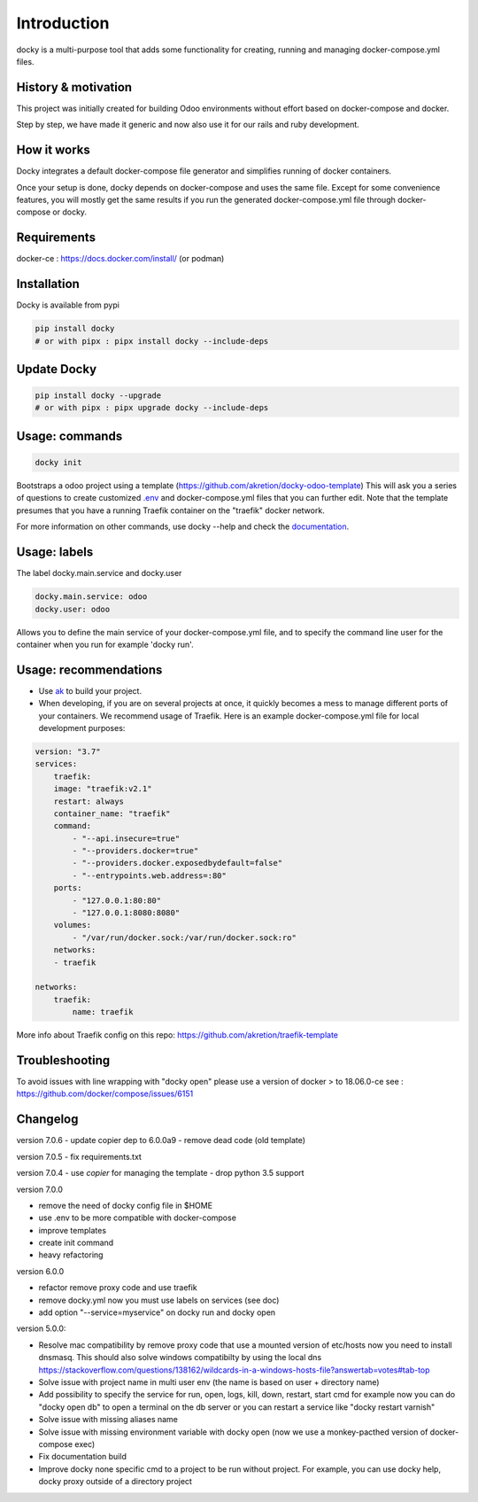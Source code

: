 Introduction
=================

docky is a multi-purpose tool that adds some functionality for creating, running and managing docker-compose.yml files.


History & motivation
--------------------

This project was initially created for building Odoo environments without effort based on docker-compose and docker.

Step by step, we have made it generic and now also use it for our rails and ruby development.


How it works
---------------

Docky integrates a default docker-compose file generator and simplifies running of docker containers.

Once your setup is done, docky depends on docker-compose and uses the same file. Except for some convenience features, you will mostly get the same results if you run the generated docker-compose.yml file through docker-compose or docky.


Requirements
------------

docker-ce : https://docs.docker.com/install/ (or podman)


Installation
------------

Docky is available from pypi

.. code-block:: shell

    pip install docky
    # or with pipx : pipx install docky --include-deps


Update Docky
-------------

.. code-block:: shell

    pip install docky --upgrade
    # or with pipx : pipx upgrade docky --include-deps


Usage: commands
---------------

.. code-block:: shell

    docky init

Bootstraps a odoo project using a template (https://github.com/akretion/docky-odoo-template)
This will ask you a series of questions to create customized `.env <https://docs.docker.com/compose/env-file/>`_ and docker-compose.yml files that you can further edit.
Note that the template presumes that you have a running Traefik container on the "traefik" docker network.

For more information on other commands, use docky --help and check the `documentation <https://github.com/akretion/docky/blob/master/doc/command_line.rst>`_.


Usage: labels
-------------

The label docky.main.service and docky.user

.. code-block:: shell

    docky.main.service: odoo
    docky.user: odoo

Allows you to define the main service of your docker-compose.yml file, and to specify the command line user for the container when you run for example 'docky run'.


Usage: recommendations
----------------------

* Use `ak <https://github.com/akretion/ak>`_ to build your project.
* When developing, if you are on several projects at once, it quickly becomes a mess to manage different ports of your containers. We recommend usage of Traefik. Here is an example docker-compose.yml file for local development purposes:

.. code-block:: yaml

    version: "3.7"
    services:
        traefik:
        image: "traefik:v2.1"
        restart: always
        container_name: "traefik"
        command:
            - "--api.insecure=true"
            - "--providers.docker=true"
            - "--providers.docker.exposedbydefault=false"
            - "--entrypoints.web.address=:80"
        ports:
            - "127.0.0.1:80:80"
            - "127.0.0.1:8080:8080"
        volumes:
            - "/var/run/docker.sock:/var/run/docker.sock:ro"
        networks:
        - traefik

    networks:
        traefik:
            name: traefik

More info about Traefik config on this repo: https://github.com/akretion/traefik-template


Troubleshooting
---------------

To avoid issues with line wrapping with "docky open" please use a version of docker > to  18.06.0-ce
see : https://github.com/docker/compose/issues/6151


Changelog
----------

version 7.0.6
- update copier dep to 6.0.0a9
- remove dead code (old template)

version 7.0.5
- fix requirements.txt

version 7.0.4
- use `copier` for managing the template
- drop python 3.5 support

version 7.0.0

- remove the need of docky config file in $HOME
- use .env to be more compatible with docker-compose
- improve templates
- create init command
- heavy refactoring


version 6.0.0

- refactor remove proxy code and use traefik
- remove docky.yml now you must use labels on services (see doc)
- add option "--service=myservice" on docky run and docky open

version 5.0.0:

- Resolve mac compatibility by remove proxy code that use a mounted version of etc/hosts
  now you need to install dnsmasq.
  This should also solve windows compatibilty by using the local dns https://stackoverflow.com/questions/138162/wildcards-in-a-windows-hosts-file?answertab=votes#tab-top
- Solve issue with project name in multi user env (the name is based on user + directory name)
- Add possibility to specify the service for run, open, logs, kill, down, restart, start cmd
  for example now you can do "docky open db" to open a terminal on the db server
  or you can restart a service like "docky restart varnish"
- Solve issue with missing aliases name
- Solve issue with missing environment variable with docky open (now we use a monkey-pacthed version of docker-compose exec)
- Fix documentation build
- Improve docky none specific cmd to a project to be run without project.
  For example, you can use docky help, docky proxy outside of a directory project
